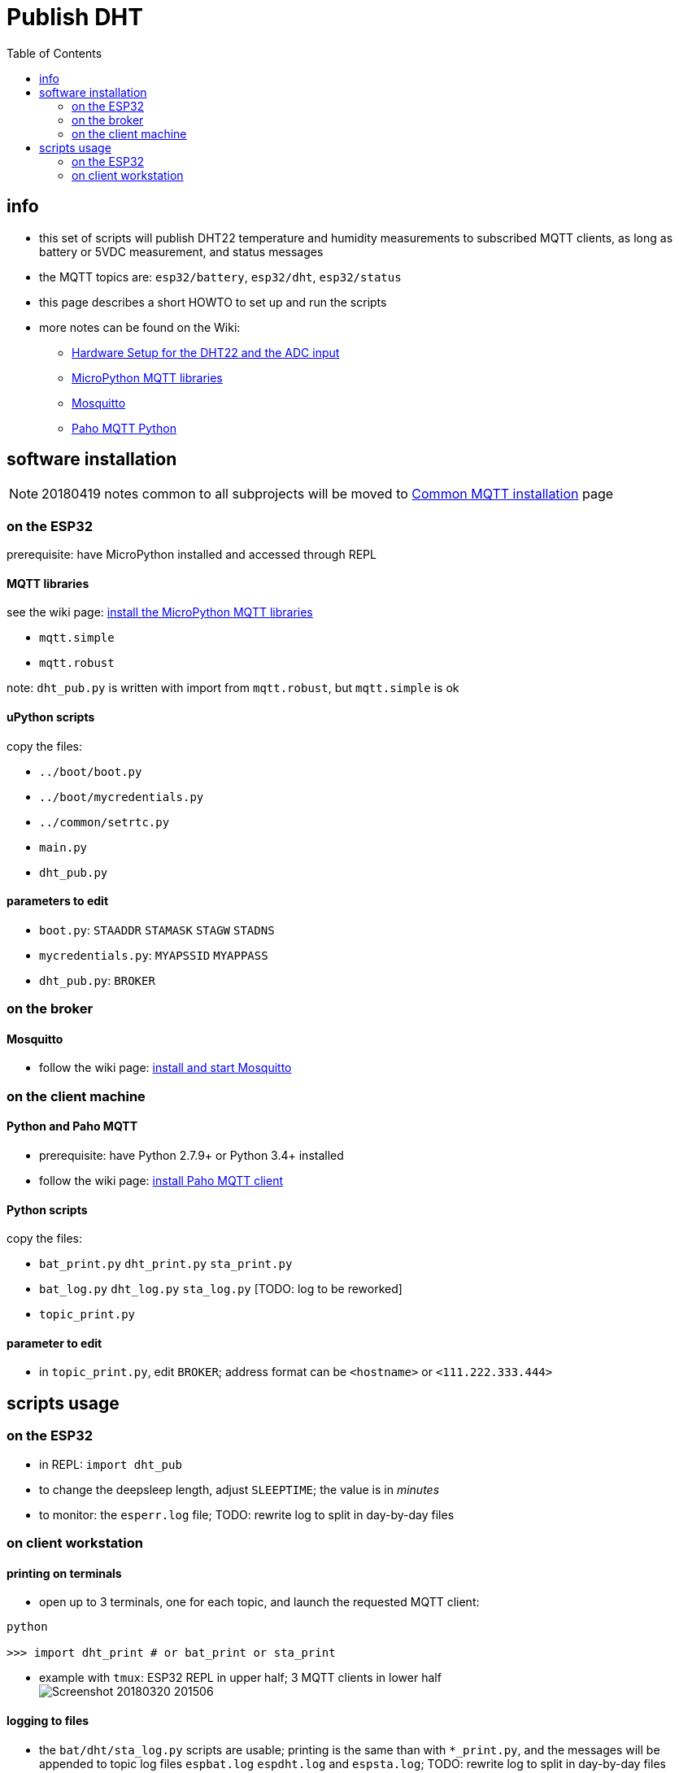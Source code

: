 # Publish DHT
:TOC:

## info
* this set of scripts will publish DHT22 temperature and humidity measurements to subscribed MQTT clients, as long as battery or 5VDC measurement, and status messages
* the MQTT topics are: `esp32/battery`, `esp32/dht`, `esp32/status`
* this page describes a short HOWTO to set up and run the scripts
* more notes can be found on the Wiki:
** link:https://github.com/gangely/espp/wiki/Hardware-Setup[Hardware Setup for the DHT22 and the ADC input]
** link:https://github.com/gangely/espp/wiki/MicroPython-uMQTT[MicroPython MQTT libraries]
** link:https://github.com/gangely/espp/wiki/Mosquitto[Mosquitto]
** link:https://github.com/gangely/espp/wiki/Paho-MQTT[Paho MQTT Python]

## software installation 
NOTE: 20180419 notes common to all subprojects will be moved to link:https://github.com/gangely/espp/wiki/Common-MQTT-installation[Common MQTT installation] page

### on the ESP32
prerequisite: have MicroPython installed and accessed through REPL

#### MQTT libraries
see the wiki page: link:https://github.com/gangely/espp/wiki/MicroPython-uMQTT[install the MicroPython MQTT libraries]

* `mqtt.simple`
* `mqtt.robust`

note: `dht_pub.py` is written with import from `mqtt.robust`, but `mqtt.simple` is ok

#### uPython scripts 
copy the files:

* `../boot/boot.py`
* `../boot/mycredentials.py`
* `../common/setrtc.py`
* `main.py`
* `dht_pub.py`

#### parameters to edit

* `boot.py`: `STAADDR` `STAMASK` `STAGW` `STADNS`
* `mycredentials.py`: `MYAPSSID` `MYAPPASS`
* `dht_pub.py`: `BROKER`

### on the broker

#### Mosquitto
* follow the wiki page: link:https://github.com/gangely/espp/wiki/Mosquitto[install and start Mosquitto]

### on the client machine

#### Python and Paho MQTT
* prerequisite: have Python 2.7.9+ or Python 3.4+ installed
* follow the wiki page: link:https://github.com/gangely/espp/wiki/Paho-MQTT[install Paho MQTT client]

#### Python scripts
copy the files:

* `bat_print.py`  `dht_print.py`  `sta_print.py`
* `bat_log.py`  `dht_log.py`  `sta_log.py`  [TODO: log to be reworked]
* `topic_print.py`

#### parameter to edit
* in `topic_print.py`, edit `BROKER`; address format can be `<hostname>` or `<111.222.333.444>`

## scripts usage

### on the ESP32

* in REPL: `import dht_pub`
* to change the deepsleep length, adjust `SLEEPTIME`; the value is in _minutes_
* to monitor: the `esperr.log` file; TODO: rewrite log to split in day-by-day files

### on client workstation

#### printing on terminals
* open up to 3 terminals, one for each topic, and launch the requested MQTT client: +
----
python

>>> import dht_print # or bat_print or sta_print
----
* example with `tmux`: ESP32 REPL in upper half; 3 MQTT clients in lower half +
image:Screenshot_20180320_201506.png[]

#### logging to files
* the `bat/dht/sta_log.py` scripts are usable; printing is the same than with `*_print.py`, and the messages will be appended to topic log files `espbat.log` `espdht.log` and `espsta.log`; TODO: rewrite log to split in day-by-day files



